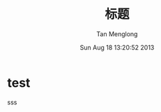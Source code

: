 # -*- mode: org -*-

#+TITLE: 标题
#+AUTHOR: Tan Menglong
#+EMAIL: tanmenglong AT gmail DOT com
#+DATE: Sun Aug 18 13:20:52 2013
#+STYLE: <link rel="stylesheet" type="text/css" href="http://blog.crackcell.com/static/org-mode/org-mode.css" />

* test
  sss
